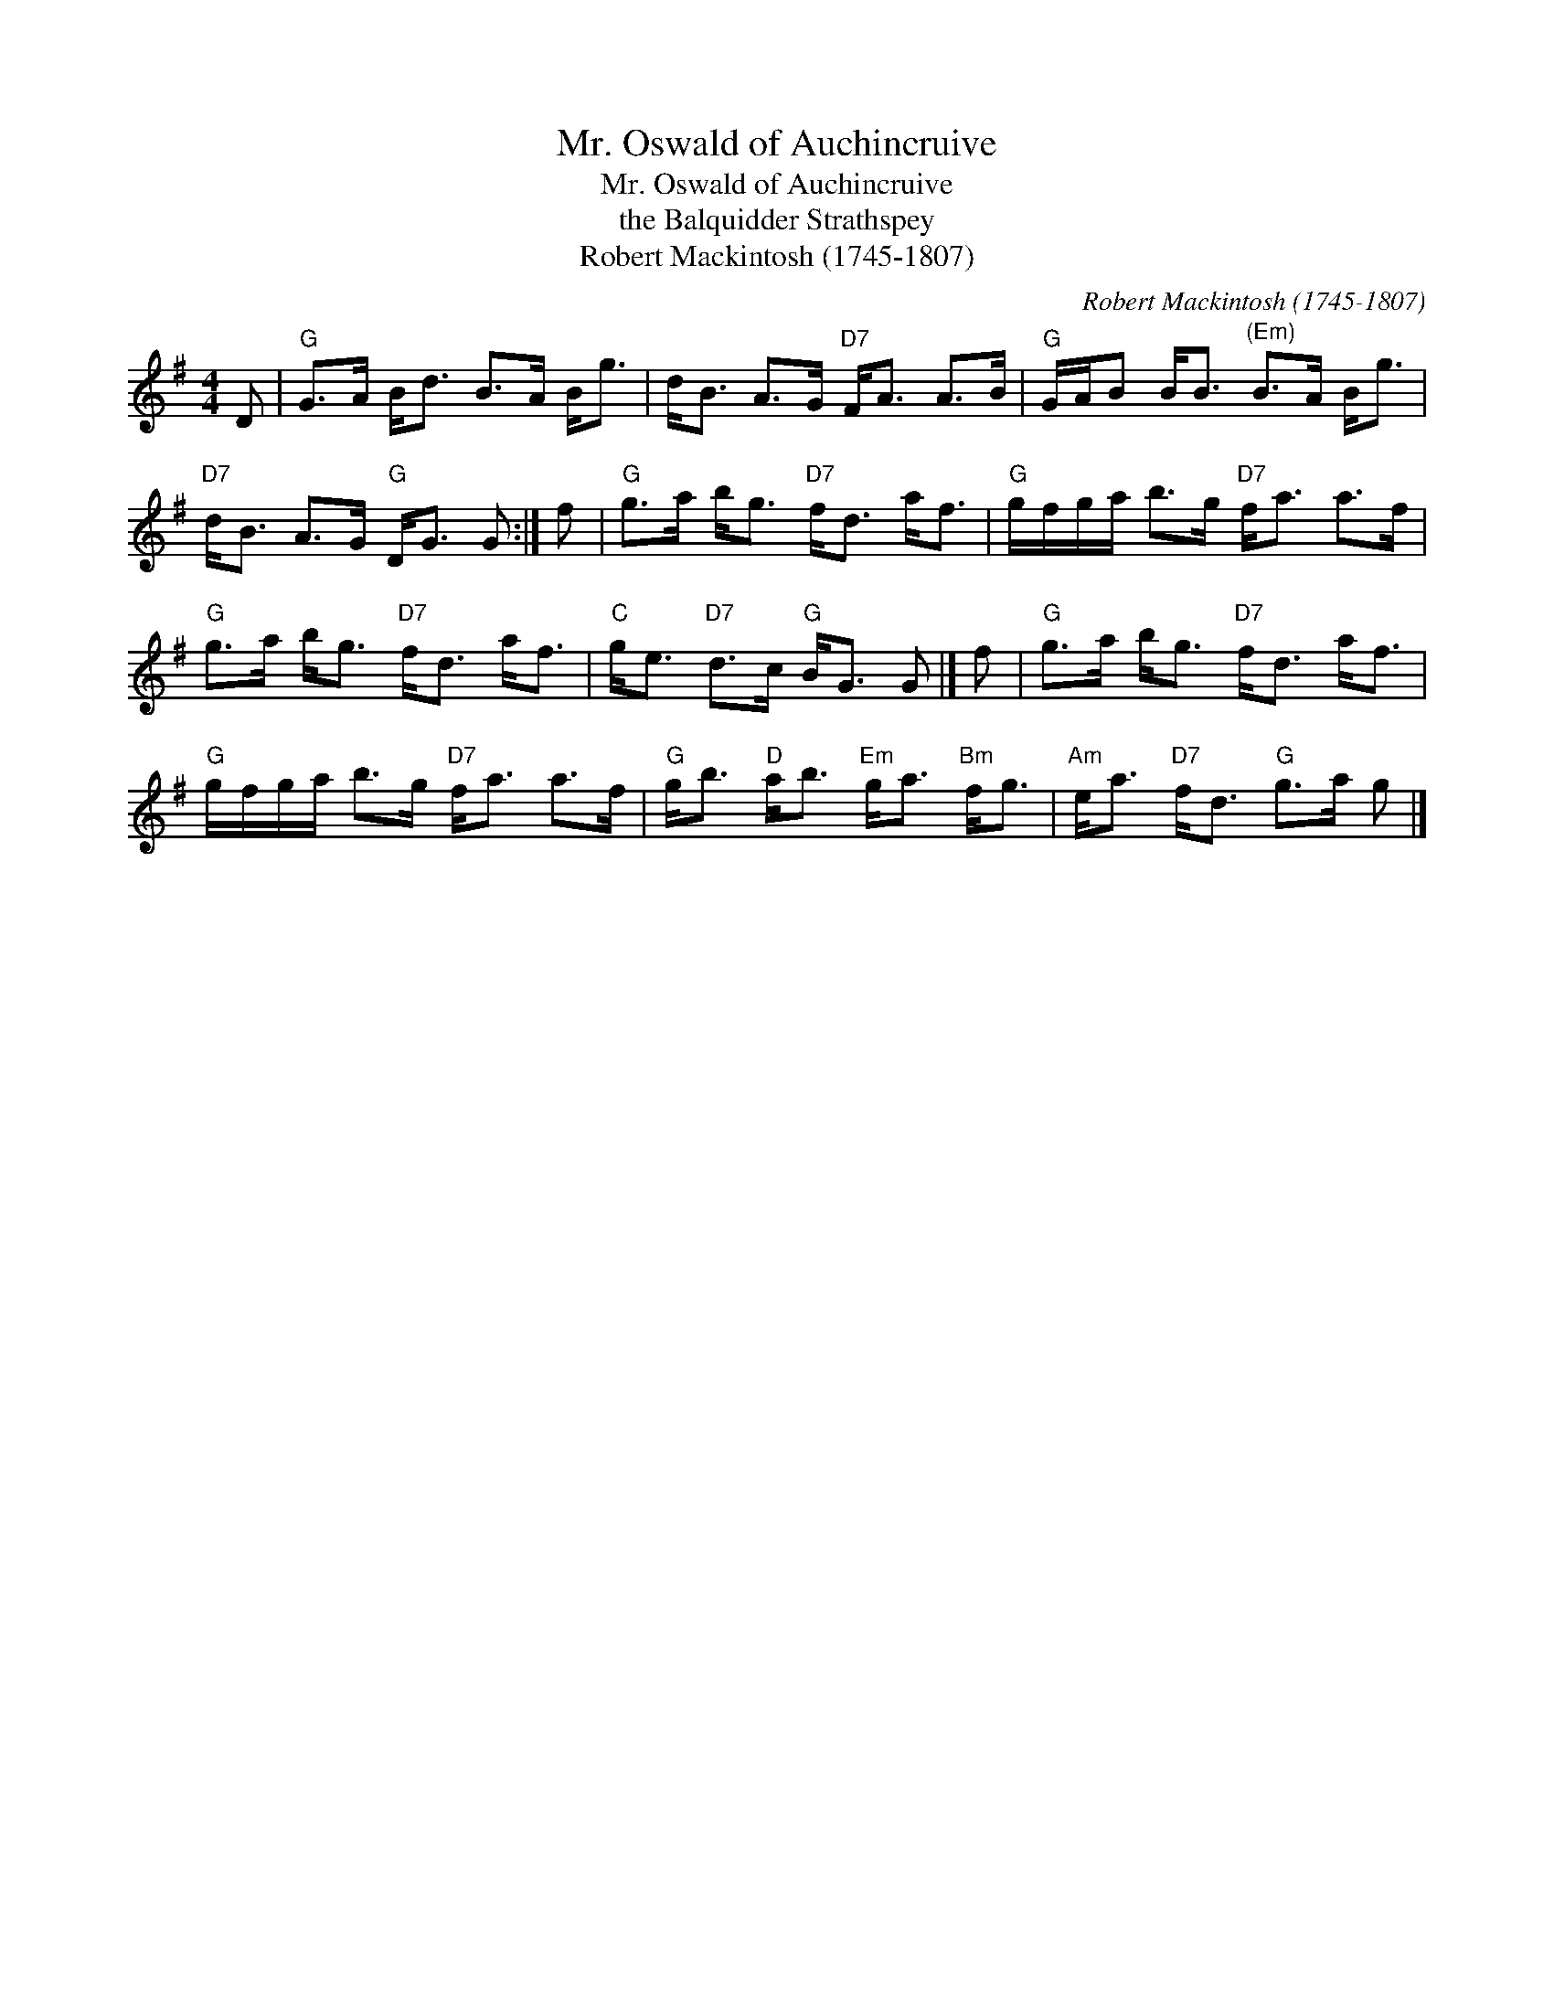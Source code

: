 X:1
T:Mr. Oswald of Auchincruive
T:Mr. Oswald of Auchincruive
T:the Balquidder Strathspey
T:Robert Mackintosh (1745-1807)
C:Robert Mackintosh (1745-1807)
L:1/8
M:4/4
K:G
V:1 treble 
V:1
 D |"G" G>A B<d B>A B<g | d<B A>G"D7" F<A A>B |"G" G/A/B B<B"^(Em)" B>A B<g | %4
"D7" d<B A>G"G" D<G G :| f |"G" g>a b<g"D7" f<d a<f |"G" g/f/g/a/ b>g"D7" f<a a>f | %8
"G" g>a b<g"D7" f<d a<f |"C" g<e"D7" d>c"G" B<G G |] f |"G" g>a b<g"D7" f<d a<f | %12
"G" g/f/g/a/ b>g"D7" f<a a>f |"G" g<b"D" a<b"Em" g<a"Bm" f<g |"Am" e<a"D7" f<d"G" g>a g |] %15

